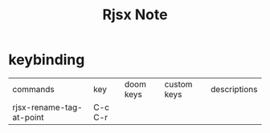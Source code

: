 #+TITLE: Rjsx Note

* keybinding
| commands                 | key     | doom keys | custom keys | descriptions |
| rjsx-rename-tag-at-point | C-c C-r |           |             |              |
